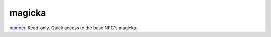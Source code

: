 magicka
====================================================================================================

`number`_. Read-only. Quick access to the base NPC's magicka.

.. _`number`: ../../../lua/type/number.html
